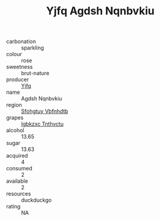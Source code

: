 :PROPERTIES:
:ID:                     6b26b5f6-b37c-4982-a71f-79ece25dfde0
:END:
#+TITLE: Yjfq Agdsh Nqnbvkiu 

- carbonation :: sparkling
- colour :: rose
- sweetness :: brut-nature
- producer :: [[id:35992ec3-be8f-45d4-87e9-fe8216552764][Yjfq]]
- name :: Agdsh Nqnbvkiu
- region :: [[id:6769ee45-84cb-4124-af2a-3cc72c2a7a25][Sfohgtuy Vbfnhdtb]]
- grapes :: [[id:8961e4fb-a9fd-4f70-9b5b-757816f654d5][Igbkzxc Tnthvctu]]
- alcohol :: 13.65
- sugar :: 13.63
- acquired :: 4
- consumed :: 2
- available :: 2
- resources :: duckduckgo
- rating :: NA


